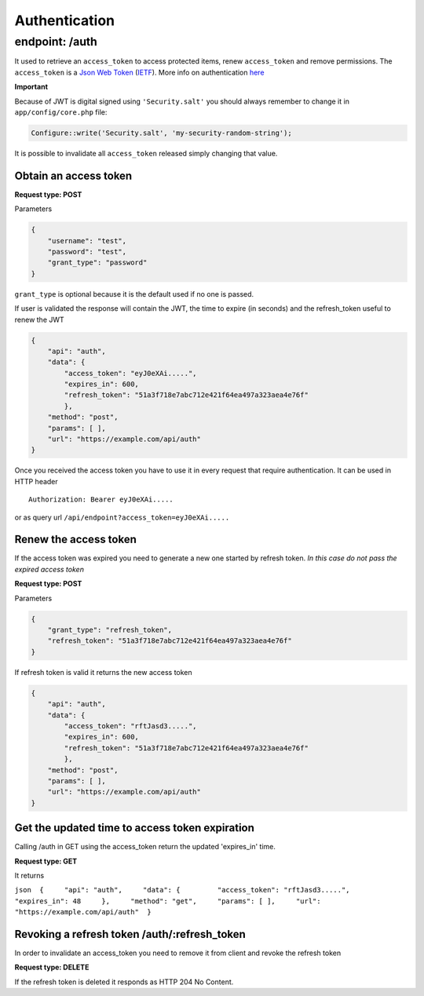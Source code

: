 Authentication
==============

endpoint: /auth
---------------

It used to retrieve an ``access_token`` to access protected items, renew
``access_token`` and remove permissions. The ``access_token`` is a `Json
Web Token <http://jwt.io>`__
(`IETF <https://tools.ietf.org/html/rfc7519>`__). More info on
authentication
`here <https://github.com/bedita/bedita/wiki/REST-API:-Authentication>`__

**Important**

Because of JWT is digital signed using ``'Security.salt'`` you should
always remember to change it in ``app/config/core.php`` file:

.. code:: php

    Configure::write('Security.salt', 'my-security-random-string');

It is possible to invalidate all ``access_token`` released simply
changing that value.

Obtain an access token
~~~~~~~~~~~~~~~~~~~~~~

**Request type: POST**

Parameters

.. code:: json

    {
        "username": "test",
        "password": "test",
        "grant_type": "password"
    }

``grant_type`` is optional because it is the default used if no one is
passed.

If user is validated the response will contain the JWT, the time to
expire (in seconds) and the refresh\_token useful to renew the JWT

.. code:: json

    {
        "api": "auth",
        "data": {
            "access_token": "eyJ0eXAi.....",
            "expires_in": 600,
            "refresh_token": "51a3f718e7abc712e421f64ea497a323aea4e76f"
            },
        "method": "post",
        "params": [ ],
        "url": "https://example.com/api/auth"
    }

Once you received the access token you have to use it in every request
that require authentication. It can be used in HTTP header

::

    Authorization: Bearer eyJ0eXAi.....

or as query url ``/api/endpoint?access_token=eyJ0eXAi.....``

Renew the access token
~~~~~~~~~~~~~~~~~~~~~~

If the access token was expired you need to generate a new one started
by refresh token. *In this case do not pass the expired access token*

**Request type: POST**

Parameters

.. code:: json

    {
        "grant_type": "refresh_token",
        "refresh_token": "51a3f718e7abc712e421f64ea497a323aea4e76f"
    }

If refresh token is valid it returns the new access token

.. code:: json

    {
        "api": "auth",
        "data": {
            "access_token": "rftJasd3.....",
            "expires_in": 600,
            "refresh_token": "51a3f718e7abc712e421f64ea497a323aea4e76f"
            },
        "method": "post",
        "params": [ ],
        "url": "https://example.com/api/auth"
    }

Get the updated time to access token expiration
~~~~~~~~~~~~~~~~~~~~~~~~~~~~~~~~~~~~~~~~~~~~~~~

Calling /auth in GET using the access\_token return the updated
'expires\_in' time.

**Request type: GET**

It returns

``json  {     "api": "auth",     "data": {         "access_token": "rftJasd3.....",         "expires_in": 48     },     "method": "get",     "params": [ ],     "url": "https://example.com/api/auth"  }``

Revoking a refresh token /auth/:refresh\_token
~~~~~~~~~~~~~~~~~~~~~~~~~~~~~~~~~~~~~~~~~~~~~~

In order to invalidate an access\_token you need to remove it from
client and revoke the refresh token

**Request type: DELETE**

If the refresh token is deleted it responds as HTTP 204 No Content.
